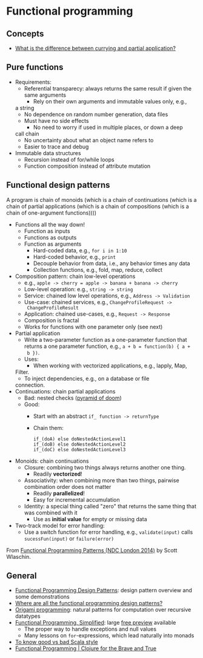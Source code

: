 * Functional programming

** Concepts

   - [[https://stackoverflow.com/questions/218025/what-is-the-difference-between-currying-and-partial-application][What is the difference between currying and partial application?]]

** Pure functions

   - Requirements:
     - Referential transparecy: always returns the same result if
       given the same arguments
       - Rely on their own arguments and immutable values only, e.g.,
	 a string
       - No dependence on random number generation, data files
     - Must have no side effects
       - No need to worry if used in multiple places, or down a deep
	 call chain
       - No uncertainty about what an object name refers to
       - Easier to trace and debug
   - Immutable data structures
     - Recursion instead of for/while loops
     - Function composition instead of attribute mutation

** Functional design patterns

   A program is chain of monoids (which is a chain of continuations
   (which is a chain of partial applications (which is a chain of
   compositions (which is a chain of one-argument functions))))

   - Functions all the way down!
     - Function as inputs
     - Functions as outputs
     - Function as arguments
       - Hard-coded data, e.g., =for i in 1:10=
       - Hard-coded behavior, e.g., =print=
       - Decouple behavior from data, i.e., any behavior times any data
       - Collection functions, e.g., fold, map, reduce, collect
   - Composition pattern: chain low-level operations
     - e.g., =apple -> cherry = apple -> banana + banana -> cherry=
     - Low-level operation: e.g., =string -> string=
     - Service: chained low level operations, e.g., =Address -> Validation=
     - Use-case: chained services, e.g., =ChangeProfileRequest ->
       ChangeProfileResult=
     - Application: chained use-cases, e.g., =Request -> Response=
     - Composition is fractal
     - Works for functions with one parameter only (see next)
   - Partial application
     - Write a two-parameter function as a one-parameter function that
       returns a one parameter function, e.g., =a + b = function(b) { a +
       b })=.
     - Uses:
       - When working with vectorized applications, e.g., lapply, Map,
	 Filter.
       - To inject dependencies, e.g., on a database or file
	 connection.
   - Continuations: chain partial applications
     - Bad: nested checks ([[https://en.wikipedia.org/wiki/Pyramid_of_doom_(programming)][pyramid of doom]])
     - Good:
       - Start with an abstract =if_ function -> returnType=
       - Chain them:
	 #+BEGIN_SRC
	 if_(doA) else doNestedActionLevel1
	 if_(doB) else doNestedActionLevel2
	 if_(doC) else doNestedActionLevel3
	 #+END_SRC
   - Monoids: chain continuations
     - Closure: combining two things always returns another one
       thing.
       - Readily *vectorized*!
     - Associativity: when combining more than two things, pairwise
       combination order does not matter
       - Readily *parallelized*!
       - Easy for incremental accumulation
     - Identity: a special thing called "zero" that returns the same
       thing that was combined with it
       - Use as *initial value* for empty or missing data
   - Two-track model for error handling:
     - Use a switch function for error handling, e.g.,
       =validate(input)= calls =sucessFun(input)= or =failure(error)=

   From [[https://www.slideshare.net/ScottWlaschin/fp-patterns-ndc-london2014][Functional Programming Patterns (NDC London 2014)]] by Scott Wlaschin.

** General

   - [[https://fsharpforfunandprofit.com/fppatterns/][Functional Programming Design Patterns]]: design pattern overview
     and some demonstrations
   - [[https://softwareengineering.stackexchange.com/questions/89273/where-are-all-the-functional-programming-design-patterns][Where are all the functional programming design patterns?]]
   - [[http://www.cs.ox.ac.uk/publications/publication2335-abstract.html][Origami programming]]: natural patterns for computation over
     recursive datatypes
   - [[https://alvinalexander.gumroad.com/l/lfpis][Functional Programming, Simplified]]: large [[https://alvinalexander.com/scala/functional-programming-simplified-book][free preview]] available
     - The proper way to handle exceptions and null values
     - Many lessons on =for=-expressions, which lead naturally into
       monads
   - [[https://docs.google.com/presentation/d/1a4GvI0dbL8sfAlnTUwVxhq4_j-QiDlz02_t0XZJXnzY/preview?slide=id.ga8d8f45ac_065][To know good vs bad Scala style]]
   - [[https://www.braveclojure.com/functional-programming/][Functional Programming | Clojure for the Brave and True]]
